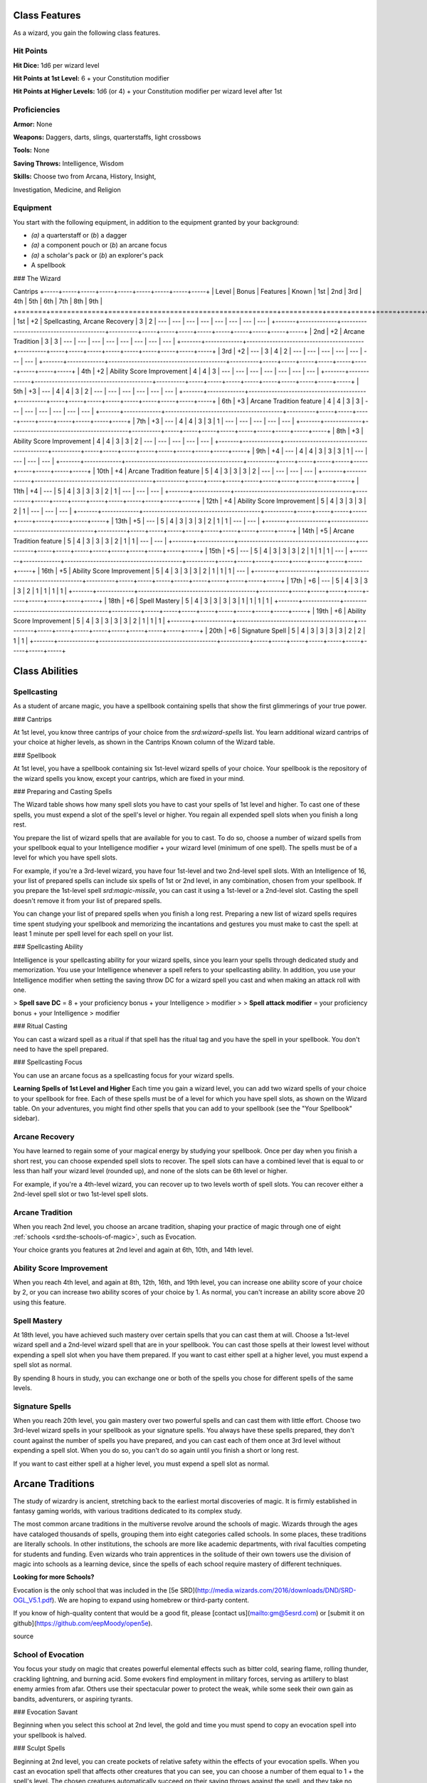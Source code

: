 Class Features
==============

As a wizard, you gain the following class features.

Hit Points
----------

**Hit Dice:** 1d6 per wizard level

**Hit Points at 1st Level:** 6 + your Constitution modifier

**Hit Points at Higher Levels:** 1d6 (or 4) + your Constitution modifier
per wizard level after 1st

Proficiencies
-------------

**Armor:** None

**Weapons:** Daggers, darts, slings, quarterstaffs, light crossbows

**Tools:** None

**Saving Throws:** Intelligence, Wisdom

**Skills:** Choose two from Arcana, History, Insight,

Investigation, Medicine, and Religion

Equipment
---------

You start with the following equipment, in addition to the equipment
granted by your background:

-   *(a)* a quarterstaff or (*b*) a dagger
-   *(a)* a component pouch or (*b*) an arcane focus
-   *(a)* a scholar's pack or (*b*) an explorer's pack
-   A spellbook

### The Wizard

+-------+-------------+-----------------------------------------+----------+-----------------------------------------------------+
| | | | | ---Spell Slots per Spell Level--- | | | Proficiency | |
Cantrips +-----+-----+-----+-----+-----+-----+-----+-----+-----+ | Level
| Bonus | Features | Known | 1st | 2nd | 3rd | 4th | 5th | 6th | 7th |
8th | 9th |
+=======+=============+=========================================+==========+=====+=====+=====+=====+=====+=====+=====+=====+=====+
| 1st | +2 | Spellcasting, Arcane Recovery | 3 | 2 | --- | --- | --- |
--- | --- | --- | --- | --- |
+-------+-------------+-----------------------------------------+----------+-----+-----+-----+-----+-----+-----+-----+-----+-----+
| 2nd | +2 | Arcane Tradition | 3 | 3 | --- | --- | --- | --- | --- |
--- | --- | --- |
+-------+-------------+-----------------------------------------+----------+-----+-----+-----+-----+-----+-----+-----+-----+-----+
| 3rd | +2 | --- | 3 | 4 | 2 | --- | --- | --- | --- | --- | --- | --- |
+-------+-------------+-----------------------------------------+----------+-----+-----+-----+-----+-----+-----+-----+-----+-----+
| 4th | +2 | Ability Score Improvement | 4 | 4 | 3 | --- | --- | --- |
--- | --- | --- | --- |
+-------+-------------+-----------------------------------------+----------+-----+-----+-----+-----+-----+-----+-----+-----+-----+
| 5th | +3 | --- | 4 | 4 | 3 | 2 | --- | --- | --- | --- | --- | --- |
+-------+-------------+-----------------------------------------+----------+-----+-----+-----+-----+-----+-----+-----+-----+-----+
| 6th | +3 | Arcane Tradition feature | 4 | 4 | 3 | 3 | --- | --- | ---
| --- | --- | --- |
+-------+-------------+-----------------------------------------+----------+-----+-----+-----+-----+-----+-----+-----+-----+-----+
| 7th | +3 | --- | 4 | 4 | 3 | 3 | 1 | --- | --- | --- | --- | --- |
+-------+-------------+-----------------------------------------+----------+-----+-----+-----+-----+-----+-----+-----+-----+-----+
| 8th | +3 | Ability Score Improvement | 4 | 4 | 3 | 3 | 2 | --- | --- |
--- | --- | --- |
+-------+-------------+-----------------------------------------+----------+-----+-----+-----+-----+-----+-----+-----+-----+-----+
| 9th | +4 | --- | 4 | 4 | 3 | 3 | 3 | 1 | --- | --- | --- | --- |
+-------+-------------+-----------------------------------------+----------+-----+-----+-----+-----+-----+-----+-----+-----+-----+
| 10th | +4 | Arcane Tradition feature | 5 | 4 | 3 | 3 | 3 | 2 | --- |
--- | --- | --- |
+-------+-------------+-----------------------------------------+----------+-----+-----+-----+-----+-----+-----+-----+-----+-----+
| 11th | +4 | --- | 5 | 4 | 3 | 3 | 3 | 2 | 1 | --- | --- | --- |
+-------+-------------+-----------------------------------------+----------+-----+-----+-----+-----+-----+-----+-----+-----+-----+
| 12th | +4 | Ability Score Improvement | 5 | 4 | 3 | 3 | 3 | 2 | 1 |
--- | --- | --- |
+-------+-------------+-----------------------------------------+----------+-----+-----+-----+-----+-----+-----+-----+-----+-----+
| 13th | +5 | --- | 5 | 4 | 3 | 3 | 3 | 2 | 1 | 1 | --- | --- |
+-------+-------------+-----------------------------------------+----------+-----+-----+-----+-----+-----+-----+-----+-----+-----+
| 14th | +5 | Arcane Tradition feature | 5 | 4 | 3 | 3 | 3 | 2 | 1 | 1 |
--- | --- |
+-------+-------------+-----------------------------------------+----------+-----+-----+-----+-----+-----+-----+-----+-----+-----+
| 15th | +5 | --- | 5 | 4 | 3 | 3 | 3 | 2 | 1 | 1 | 1 | --- |
+-------+-------------+-----------------------------------------+----------+-----+-----+-----+-----+-----+-----+-----+-----+-----+
| 16th | +5 | Ability Score Improvement | 5 | 4 | 3 | 3 | 3 | 2 | 1 | 1
| 1 | --- |
+-------+-------------+-----------------------------------------+----------+-----+-----+-----+-----+-----+-----+-----+-----+-----+
| 17th | +6 | --- | 5 | 4 | 3 | 3 | 3 | 2 | 1 | 1 | 1 | 1 |
+-------+-------------+-----------------------------------------+----------+-----+-----+-----+-----+-----+-----+-----+-----+-----+
| 18th | +6 | Spell Mastery | 5 | 4 | 3 | 3 | 3 | 3 | 1 | 1 | 1 | 1 |
+-------+-------------+-----------------------------------------+----------+-----+-----+-----+-----+-----+-----+-----+-----+-----+
| 19th | +6 | Ability Score Improvement | 5 | 4 | 3 | 3 | 3 | 3 | 2 | 1
| 1 | 1 |
+-------+-------------+-----------------------------------------+----------+-----+-----+-----+-----+-----+-----+-----+-----+-----+
| 20th | +6 | Signature Spell | 5 | 4 | 3 | 3 | 3 | 3 | 2 | 2 | 1 | 1 |
+-------+-------------+-----------------------------------------+----------+-----+-----+-----+-----+-----+-----+-----+-----+-----+

Class Abilities
===============

Spellcasting
------------

As a student of arcane magic, you have a spellbook containing spells
that show the first glimmerings of your true power.

### Cantrips

At 1st level, you know three cantrips of your choice from the
`srd:wizard-spells` list. You learn additional wizard cantrips of your
choice at higher levels, as shown in the Cantrips Known column of the
Wizard table.

### Spellbook

At 1st level, you have a spellbook containing six 1st-level wizard
spells of your choice. Your spellbook is the repository of the wizard
spells you know, except your cantrips, which are fixed in your mind.

### Preparing and Casting Spells

The Wizard table shows how many spell slots you have to cast your spells
of 1st level and higher. To cast one of these spells, you must expend a
slot of the spell's level or higher. You regain all expended spell slots
when you finish a long rest.

You prepare the list of wizard spells that are available for you to
cast. To do so, choose a number of wizard spells from your spellbook
equal to your Intelligence modifier + your wizard level (minimum of one
spell). The spells must be of a level for which you have spell slots.

For example, if you're a 3rd-level wizard, you have four 1st-level and
two 2nd-level spell slots. With an Intelligence of 16, your list of
prepared spells can include six spells of 1st or 2nd level, in any
combination, chosen from your spellbook. If you prepare the 1st-level
spell `srd:magic-missile`, you can cast it using a 1st-level or a
2nd-level slot. Casting the spell doesn't remove it from your list of
prepared spells.

You can change your list of prepared spells when you finish a long rest.
Preparing a new list of wizard spells requires time spent studying your
spellbook and memorizing the incantations and gestures you must make to
cast the spell: at least 1 minute per spell level for each spell on your
list.

### Spellcasting Ability

Intelligence is your spellcasting ability for your wizard spells, since
you learn your spells through dedicated study and memorization. You use
your Intelligence whenever a spell refers to your spellcasting ability.
In addition, you use your Intelligence modifier when setting the saving
throw DC for a wizard spell you cast and when making an attack roll with
one.

> **Spell save DC** = 8 + your proficiency bonus + your Intelligence
> modifier
>
> **Spell attack modifier** = your proficiency bonus + your Intelligence
> modifier

### Ritual Casting

You can cast a wizard spell as a ritual if that spell has the ritual tag
and you have the spell in your spellbook. You don't need to have the
spell prepared.

### Spellcasting Focus

You can use an arcane focus as a spellcasting focus for your wizard
spells.

**Learning Spells of 1st Level and Higher** Each time you gain a wizard
level, you can add two wizard spells of your choice to your spellbook
for free. Each of these spells must be of a level for which you have
spell slots, as shown on the Wizard table. On your adventures, you might
find other spells that you can add to your spellbook (see the "Your
Spellbook" sidebar).

Arcane Recovery
---------------

You have learned to regain some of your magical energy by studying your
spellbook. Once per day when you finish a short rest, you can choose
expended spell slots to recover. The spell slots can have a combined
level that is equal to or less than half your wizard level (rounded up),
and none of the slots can be 6th level or higher.

For example, if you're a 4th-level wizard, you can recover up to two
levels worth of spell slots. You can recover either a 2nd-level spell
slot or two 1st-level spell slots.

Arcane Tradition
----------------

When you reach 2nd level, you choose an arcane tradition, shaping your
practice of magic through one of eight :ref:`schools <srd:the-schools-of-magic>`, such as Evocation.

Your choice grants you features at 2nd level and again at 6th, 10th, and
14th level.

Ability Score Improvement
-------------------------

When you reach 4th level, and again at 8th, 12th, 16th, and 19th level,
you can increase one ability score of your choice by 2, or you can
increase two ability scores of your choice by 1. As normal, you can't
increase an ability score above 20 using this feature.

Spell Mastery
-------------

At 18th level, you have achieved such mastery over certain spells that
you can cast them at will. Choose a 1st-level wizard spell and a
2nd-level wizard spell that are in your spellbook. You can cast those
spells at their lowest level without expending a spell slot when you
have them prepared. If you want to cast either spell at a higher level,
you must expend a spell slot as normal.

By spending 8 hours in study, you can exchange one or both of the spells
you chose for different spells of the same levels.

Signature Spells
----------------

When you reach 20th level, you gain mastery over two powerful spells and
can cast them with little effort. Choose two 3rd-level wizard spells in
your spellbook as your signature spells. You always have these spells
prepared, they don't count against the number of spells you have
prepared, and you can cast each of them once at 3rd level without
expending a spell slot. When you do so, you can't do so again until you
finish a short or long rest.

If you want to cast either spell at a higher level, you must expend a
spell slot as normal.

Arcane Traditions
=================

The study of wizardry is ancient, stretching back to the earliest mortal
discoveries of magic. It is firmly established in fantasy gaming worlds,
with various traditions dedicated to its complex study.

The most common arcane traditions in the multiverse revolve around the
schools of magic. Wizards through the ages have cataloged thousands of
spells, grouping them into eight categories called schools. In some
places, these traditions are literally schools. In other institutions,
the schools are more like academic departments, with rival faculties
competing for students and funding. Even wizards who train apprentices
in the solitude of their own towers use the division of magic into
schools as a learning device, since the spells of each school require
mastery of different techniques.

**Looking for more Schools?**

Evocation is the only school that was included in the [5e
SRD](http://media.wizards.com/2016/downloads/DND/SRD-OGL_V5.1.pdf). We
are hoping to expand using homebrew or third-party content.

If you know of high-quality content that would be a good fit, please
[contact us](mailto:gm@5esrd.com) or [submit it on
github](https://github.com/eepMoody/open5e).

source

School of Evocation
-------------------

You focus your study on magic that creates powerful elemental effects
such as bitter cold, searing flame, rolling thunder, crackling
lightning, and burning acid. Some evokers find employment in military
forces, serving as artillery to blast enemy armies from afar. Others use
their spectacular power to protect the weak, while some seek their own
gain as bandits, adventurers, or aspiring tyrants.

### Evocation Savant

Beginning when you select this school at 2nd level, the gold and time
you must spend to copy an evocation spell into your spellbook is halved.

### Sculpt Spells

Beginning at 2nd level, you can create pockets of relative safety within
the effects of your evocation spells. When you cast an evocation spell
that affects other creatures that you can see, you can choose a number
of them equal to 1 + the spell's level. The chosen creatures
automatically succeed on their saving throws against the spell, and they
take no damage if they would normally take half damage on a successful
save.

### Potent Cantrip

**Sage Advice**

Potent Cantrip only applies to cantrips that require saving throws to
avoid damage.

source

Source: [Sage Advice
Compendium](http://media.wizards.com/2015/downloads/dnd/SA_Compendium_1.01.pdf)

Starting at 6th level, `your damaging cantrips affect` even creatures
that avoid the brunt of the effect. When a creature succeeds on a saving
throw against your cantrip, the creature takes half the cantrip's damage
(if any) but suffers no additional effect from the cantrip.

### Empowered Evocation

Beginning at 10th level, you can add your Intelligence modifier to one
damage roll of any wizard evocation spell you cast.

### Overchannel

Starting at 14th level, you can increase the power of your simpler
spells. When you cast a wizard spell of 1st through 5th level that deals
damage, you can deal maximum damage with that spell.

The first time you do so, you suffer no adverse effect. If you use this
feature again before you finish a long rest, you take 2d12 necrotic
damage for each level of the spell, immediately after you cast it. Each
time you use this feature again before finishing a long rest, the
necrotic damage per spell level increases by 1d12. This damage ignores
resistance and immunity.

Your Spellbook
==============

The spells that you add to your spellbook as you gain levels reflect the
arcane research you conduct on your own, as well as intellectual
breakthroughs you have had about the nature of the multiverse. You might
find other spells during your adventures. You could discover a spell
recorded on a scroll in an evil wizard's chest, for example, or in a
dusty tome in an ancient library.

Copying a Spell into the Book
-----------------------------

When you find a wizard spell of 1st level or higher, you can add it to
your spellbook if it is of a spell level you can prepare and if you can
spare the time to decipher and copy it.

Copying that spell into your spellbook involves reproducing the basic
form of the spell, then deciphering the unique system of notation used
by the wizard who wrote it. You must practice the spell until you
understand the sounds or gestures required, then transcribe it into your
spellbook using your own notation.

For each level of the spell, the process takes 2 hours and costs 50 gp.
The cost represents material components you expend as you experiment
with the spell to master it, as well as the fine inks you need to record
it. Once you have spent this time and money, you can prepare the spell
just like your other spells.

Replacing the Book
------------------

You can copy a spell from your own spellbook into another book---for
example, if you want to make a backup copy of your spellbook. This is
just like copying a new spell into your spellbook, but faster and
easier, since you understand your own notation and already know how to
cast the spell. You need spend only 1 hour and 10 gp for each level of
the copied spell.

If you lose your spellbook, you can use the same procedure to transcribe
the spells that you have prepared into a new spellbook. Filling out the
remainder of your spellbook requires you to find new spells to do so, as
normal. For this reason, many wizards keep backup spellbooks in a safe
place.

The Book's Appearance
---------------------

Your spellbook is a unique compilation of spells, with its own
decorative flourishes and margin notes. It might be a plain, functional
leather volume that you received as a gift from your master, a finely
bound gilt-edged tome you found in an ancient library, or even a loose
collection of notes scrounged together after you lost your previous
spellbook in a mishap.
